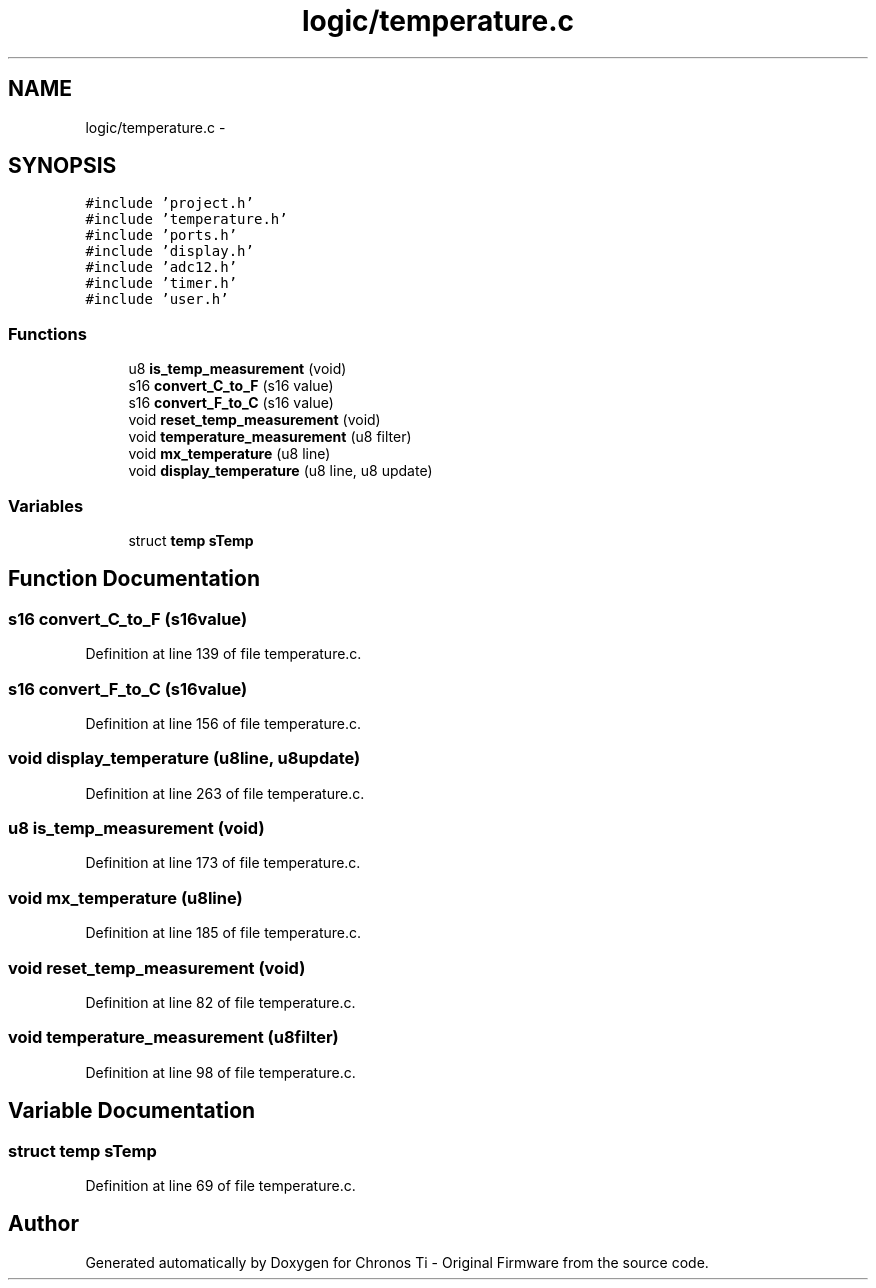 .TH "logic/temperature.c" 3 "Sun Jun 16 2013" "Version VER 0.0" "Chronos Ti - Original Firmware" \" -*- nroff -*-
.ad l
.nh
.SH NAME
logic/temperature.c \- 
.SH SYNOPSIS
.br
.PP
\fC#include 'project\&.h'\fP
.br
\fC#include 'temperature\&.h'\fP
.br
\fC#include 'ports\&.h'\fP
.br
\fC#include 'display\&.h'\fP
.br
\fC#include 'adc12\&.h'\fP
.br
\fC#include 'timer\&.h'\fP
.br
\fC#include 'user\&.h'\fP
.br

.SS "Functions"

.in +1c
.ti -1c
.RI "u8 \fBis_temp_measurement\fP (void)"
.br
.ti -1c
.RI "s16 \fBconvert_C_to_F\fP (s16 value)"
.br
.ti -1c
.RI "s16 \fBconvert_F_to_C\fP (s16 value)"
.br
.ti -1c
.RI "void \fBreset_temp_measurement\fP (void)"
.br
.ti -1c
.RI "void \fBtemperature_measurement\fP (u8 filter)"
.br
.ti -1c
.RI "void \fBmx_temperature\fP (u8 line)"
.br
.ti -1c
.RI "void \fBdisplay_temperature\fP (u8 line, u8 update)"
.br
.in -1c
.SS "Variables"

.in +1c
.ti -1c
.RI "struct \fBtemp\fP \fBsTemp\fP"
.br
.in -1c
.SH "Function Documentation"
.PP 
.SS "s16 \fBconvert_C_to_F\fP (s16value)"
.PP
Definition at line 139 of file temperature\&.c\&.
.SS "s16 \fBconvert_F_to_C\fP (s16value)"
.PP
Definition at line 156 of file temperature\&.c\&.
.SS "void \fBdisplay_temperature\fP (u8line, u8update)"
.PP
Definition at line 263 of file temperature\&.c\&.
.SS "u8 \fBis_temp_measurement\fP (void)"
.PP
Definition at line 173 of file temperature\&.c\&.
.SS "void \fBmx_temperature\fP (u8line)"
.PP
Definition at line 185 of file temperature\&.c\&.
.SS "void \fBreset_temp_measurement\fP (void)"
.PP
Definition at line 82 of file temperature\&.c\&.
.SS "void \fBtemperature_measurement\fP (u8filter)"
.PP
Definition at line 98 of file temperature\&.c\&.
.SH "Variable Documentation"
.PP 
.SS "struct \fBtemp\fP \fBsTemp\fP"
.PP
Definition at line 69 of file temperature\&.c\&.
.SH "Author"
.PP 
Generated automatically by Doxygen for Chronos Ti - Original Firmware from the source code\&.
